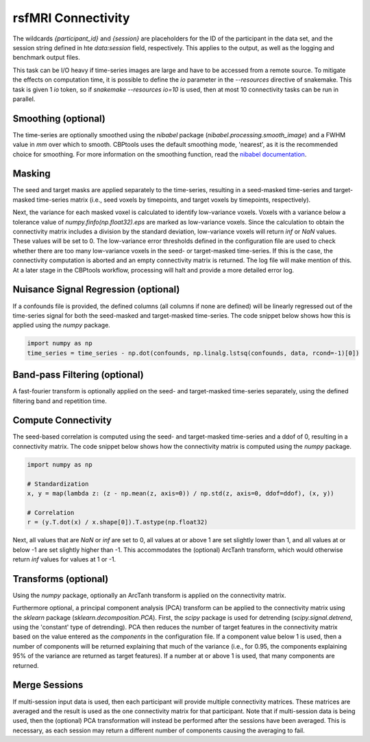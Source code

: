 .. |br| raw:: html

    <br/>

.. _TaskConnectivityrsfMRI:

===================
rsfMRI Connectivity
===================
The wildcards `{participant_id}` and `{session}` are placeholders for the ID of the participant in the data set, and
the session string defined in hte `data:session` field, respectively. This applies to the output, as well as the
logging and benchmark output files.

This task can be I/O heavy if time-series images are large and have to be accessed from a remote source. To mitigate
the effects on computation time, it is possible to define the `io` parameter in the `--resources` directive of
snakemake. This task is given 1 `io` token, so if `snakemake --resources io=10` is used, then at most 10 connectivity
tasks can be run in parallel.

.. glossary::
    Configuration fields
        data.masks.seed |br|
        data.masks.target |br|
        data.time_series |br|
        data.confounds (optional) |br|
        data.session (optional) |br|
        parameters.report.compress_output (optional) |br|
        parameters.connectivity.smoothing (optional) |br|
        parameters.connectivity.low_variance_error |br|
        parameters.connectivity.band_pass_filtering (optional) |br|
        parameters.connectivity.pca_transform (optional) |br|
        parameters.connectivity.arctanh_transform (optional)

    Output
        `individual/{participant_id}/connectivity.npz` |br|
        `individual/{participant_id}/connectivity_{session}.npz` (temporary file; multi-session)

    Logging
        `log/{participant_id}.connectivity_rsfmri.log` (single-session) |br|
        `log/{participant_id}.{session}.connectivity_rsfmri.log` (multi-session) |br|
        `log/{participant_id}.merge_sessions.log` (multi-session)

    Benchmarking
        `benchmarks/{participant_id}.connectivity_rsfmri.log` (single-session) |br|
        `benchmarks/{participant_id}.{session}.connectivity_rsfmri.log` (multi-session) |br|
        `benchmarks/{participant_id}.merge_sessions.log` (multi-session)

Smoothing (optional)
====================
The time-series are optionally smoothed using the `nibabel` package (`nibabel.processing.smooth_image`) and a
FWHM value in *mm* over which to smooth. CBPtools uses the default smoothing mode, 'nearest', as it is the
recommended choice for smoothing. For more information on the smoothing function, read the
`nibabel documentation <https://nipy.org/nibabel/reference/nibabel.processing.html#nibabel.processing.smooth_image>`_.

Masking
=======
The seed and target masks are applied separately to the time-series, resulting in a seed-masked time-series and
target-masked time-series matrix (i.e., seed voxels by timepoints, and target voxels by timepoints, respectively).

Next, the variance for each masked voxel is calculated to identify low-variance voxels. Voxels with a variance below
a tolerance value of `numpy.finfo(np.float32).eps` are marked as low-variance voxels. Since the calculation to obtain
the connectivity matrix includes a division by the standard deviation, low-variance voxels will return `inf` or `NaN`
values. These values will be set to 0. The low-variance error thresholds defined in the configuration file are used to
check whether there are too many low-variance voxels in the seed- or target-masked time-series. If this is the case,
the connectivity computation is aborted and an empty connectivity matrix is returned. The log file will make mention of
this. At a later stage in the CBPtools workflow, processing will halt and provide a more detailed error log.

Nuisance Signal Regression (optional)
=====================================
If a confounds file is provided, the defined columns (all columns if none are defined) will be linearly regressed out
of the time-series signal for both the seed-masked and target-masked time-series. The code snippet below shows how this
is applied using the `numpy` package.

.. code-block:: python

    import numpy as np
    time_series = time_series - np.dot(confounds, np.linalg.lstsq(confounds, data, rcond=-1)[0])

Band-pass Filtering (optional)
==============================
A fast-fourier transform is optionally applied on the seed- and target-masked time-series separately, using the defined
filtering band and repetition time.

Compute Connectivity
====================
The seed-based correlation is computed using the seed- and target-masked time-series and a ddof of 0, resulting in a
connectivity matrix. The code snippet below shows how the connectivity matrix is computed using the `numpy` package.

.. code-block:: python

    import numpy as np

    # Standardization
    x, y = map(lambda z: (z - np.mean(z, axis=0)) / np.std(z, axis=0, ddof=ddof), (x, y))

    # Correlation
    r = (y.T.dot(x) / x.shape[0]).T.astype(np.float32)

Next, all values that are `NaN` or `inf` are set to 0, all values at or above 1 are set slightly lower than 1, and all
values at or below -1 are set slightly higher than -1. This accommodates the (optional) ArcTanh transform, which would
otherwise return `inf` values for values at 1 or -1.

Transforms (optional)
=====================
Using the `numpy` package, optionally an ArcTanh transform is applied on the connectivity matrix.

Furthermore optional, a principal component analysis (PCA) transform can be applied to the connectivity matrix using
the `sklearn` package (`sklearn.decomposition.PCA`). First, the `scipy` package is used for detrending
(`scipy.signal.detrend`, using the 'constant' type of detrending). PCA then reduces the number of target features in
the connectivity matrix based on the value entered as the `components` in the configuration file. If a component value
below 1 is used, then a number of components will be returned explaining that much of the variance (i.e., for 0.95, the
components explaining 95% of the variance are returned as target features). If a number at or above 1 is used, that
many components are returned.

Merge Sessions
==============
If multi-session input data is used, then each participant will provide multiple connectivity matrices. These matrices
are averaged and the result is used as the one connectivity matrix for that participant. Note that if multi-session
data is being used, then the (optional) PCA transformation will instead be performed after the sessions have been
averaged. This is necessary, as each session may return a different number of components causing the averaging to fail.
